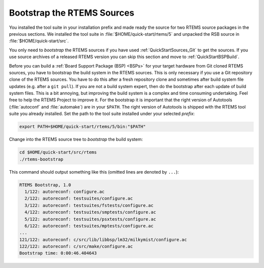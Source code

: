 .. SPDX-License-Identifier: CC-BY-SA-4.0

.. Copyright (C) 2019 embedded brains GmbH
.. Copyright (C) 2019 Sebastian Huber

.. _QuickStartBootstrap:

Bootstrap the RTEMS Sources
===========================

You installed the tool suite in your installation prefix and made ready the
source for two RTEMS source packages in the previous sections.  We installed
the tool suite in :file:`$HOME/quick-start/rtems/5` and unpacked the RSB source
in :file:`$HOME/quick-start/src`.

You only need to *bootstrap* the RTEMS sources if you have used
:ref:`QuickStartSources_Git` to get the sources. If you use source archives of
a released RTEMS version you can skip this section and move to
:ref:`QuickStartBSPBuild`.

Before you can build a :ref:`Board Support Package (BSP) <BSPs>` for your
target hardware from Git cloned RTEMS sources, you have to bootstrap the build
system in the RTEMS sources.  This is only necessary if you use a Git
repository clone of the RTEMS sources.  You have to do this after a fresh
repository clone and sometimes after build system file updates (e.g.  after a
``git pull``).  If you are not a build system expert, then do the bootstrap
after each update of build system files.  This is a bit annoying, but improving
the build system is a complex and time consuming undertaking.  Feel free to
help the RTEMS Project to improve it.  For the bootstrap it is important that
the right version of Autotools (:file:`autoconf` and :file:`automake`) are in
your ``$PATH``.  The right version of Autotools is shipped with the RTEMS tool
suite you already installed. Set the path to the tool suite installed under
your selected *prefix*:

.. code-block:: none

    export PATH=$HOME/quick-start/rtems/5/bin:"$PATH"

Change into the RTEMS source tree to *bootstrap* the build system:

.. code-block:: none

    cd $HOME/quick-start/src/rtems
    ./rtems-bootstrap

This command should output something like this (omitted lines are denoted by
``...``):

.. code-block:: none

    RTEMS Bootstrap, 1.0
      1/122: autoreconf: configure.ac
      2/122: autoreconf: testsuites/configure.ac
      3/122: autoreconf: testsuites/fstests/configure.ac
      4/122: autoreconf: testsuites/smptests/configure.ac
      5/122: autoreconf: testsuites/psxtests/configure.ac
      6/122: autoreconf: testsuites/mptests/configure.ac
    ...
    121/122: autoreconf: c/src/lib/libbsp/lm32/milkymist/configure.ac
    122/122: autoreconf: c/src/make/configure.ac
    Bootstrap time: 0:00:46.404643
